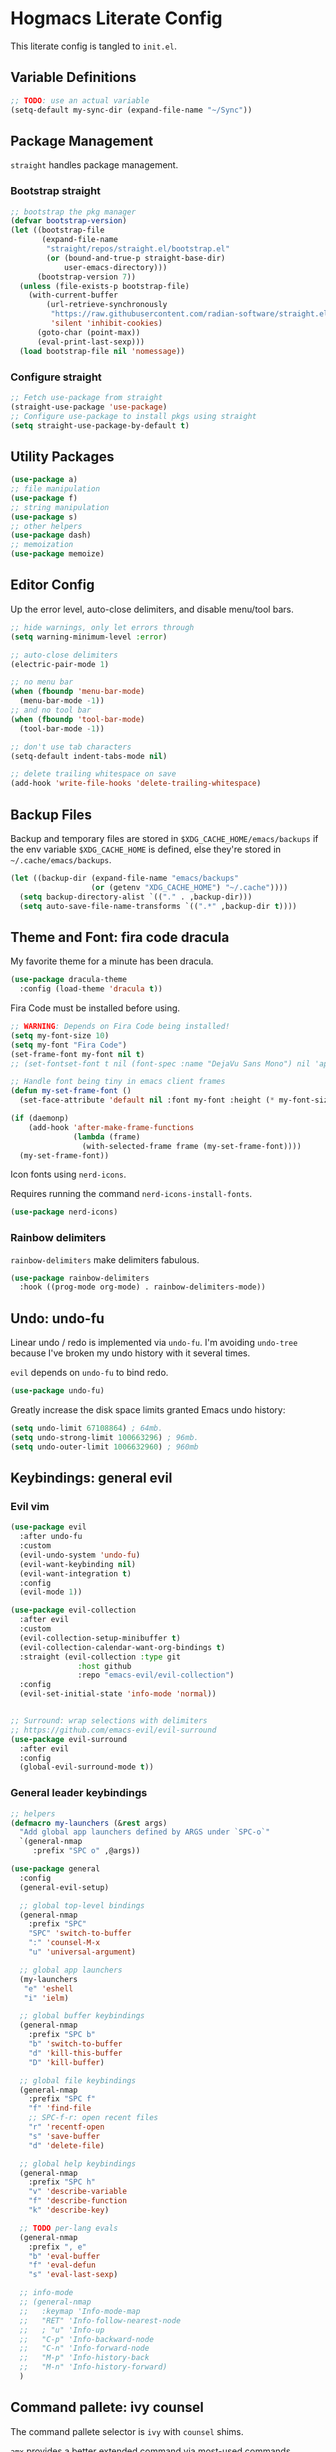 #+PROPERTY: header-args:emacs-lisp :tangle ./init.el :mkdirp yes
#+startup: show2levels

* Hogmacs Literate Config

This literate config is tangled to =init.el=.

** Variable Definitions

#+begin_src emacs-lisp
  ;; TODO: use an actual variable
  (setq-default my-sync-dir (expand-file-name "~/Sync"))
#+end_src

** Package Management

=straight= handles package management.

*** Bootstrap straight

#+begin_src emacs-lisp
  ;; bootstrap the pkg manager
  (defvar bootstrap-version)
  (let ((bootstrap-file
         (expand-file-name
          "straight/repos/straight.el/bootstrap.el"
          (or (bound-and-true-p straight-base-dir)
              user-emacs-directory)))
        (bootstrap-version 7))
    (unless (file-exists-p bootstrap-file)
      (with-current-buffer
          (url-retrieve-synchronously
           "https://raw.githubusercontent.com/radian-software/straight.el/develop/install.el"
           'silent 'inhibit-cookies)
        (goto-char (point-max))
        (eval-print-last-sexp)))
    (load bootstrap-file nil 'nomessage))
#+end_src

*** Configure straight

#+begin_src emacs-lisp
  ;; Fetch use-package from straight
  (straight-use-package 'use-package)
  ;; Configure use-package to install pkgs using straight
  (setq straight-use-package-by-default t)
#+end_src
** Utility Packages

#+begin_src emacs-lisp
  (use-package a)
  ;; file manipulation
  (use-package f)
  ;; string manipulation
  (use-package s)
  ;; other helpers
  (use-package dash)
  ;; memoization
  (use-package memoize)
#+end_src

** Editor Config

Up the error level, auto-close delimiters, and disable menu/tool
bars.

#+begin_src emacs-lisp
  ;; hide warnings, only let errors through
  (setq warning-minimum-level :error)

  ;; auto-close delimiters
  (electric-pair-mode 1)

  ;; no menu bar
  (when (fboundp 'menu-bar-mode)
    (menu-bar-mode -1))
  ;; and no tool bar
  (when (fboundp 'tool-bar-mode)
    (tool-bar-mode -1))

  ;; don't use tab characters
  (setq-default indent-tabs-mode nil)

  ;; delete trailing whitespace on save
  (add-hook 'write-file-hooks 'delete-trailing-whitespace)
#+end_src

** Backup Files

Backup and temporary files are stored in
=$XDG_CACHE_HOME/emacs/backups= if the env variable =$XDG_CACHE_HOME=
is defined, else they're stored in =~/.cache/emacs/backups=.

#+begin_src emacs-lisp
  (let ((backup-dir (expand-file-name "emacs/backups"
  				    (or (getenv "XDG_CACHE_HOME") "~/.cache"))))
    (setq backup-directory-alist `(("." . ,backup-dir)))
    (setq auto-save-file-name-transforms `((".*" ,backup-dir t))))
#+end_src

** Theme and Font: fira code dracula

My favorite theme for a minute has been dracula.

#+begin_src emacs-lisp
  (use-package dracula-theme
    :config (load-theme 'dracula t))
#+end_src

Fira Code must be installed before using.

#+begin_src emacs-lisp
  ;; WARNING: Depends on Fira Code being installed!
  (setq my-font-size 10)
  (setq my-font "Fira Code")
  (set-frame-font my-font nil t)
  ;; (set-fontset-font t nil (font-spec :name "DejaVu Sans Mono") nil 'append)

  ;; Handle font being tiny in emacs client frames
  (defun my-set-frame-font ()
    (set-face-attribute 'default nil :font my-font :height (* my-font-size 10)))

  (if (daemonp)
      (add-hook 'after-make-frame-functions
                (lambda (frame)
                  (with-selected-frame frame (my-set-frame-font))))
    (my-set-frame-font))
#+end_src

Icon fonts using =nerd-icons=.

Requires running the command =nerd-icons-install-fonts=.

#+begin_src emacs-lisp
  (use-package nerd-icons)
#+end_src

*** Rainbow delimiters

=rainbow-delimiters= make delimiters fabulous.

#+begin_src emacs-lisp
  (use-package rainbow-delimiters
    :hook ((prog-mode org-mode) . rainbow-delimiters-mode))
#+end_src

** Undo: undo-fu

Linear undo / redo is implemented via =undo-fu=. I'm avoiding
=undo-tree= because I've broken my undo history with it several times.

=evil= depends on =undo-fu= to bind redo.

#+begin_src emacs-lisp
  (use-package undo-fu)
#+end_src

Greatly increase the disk space limits granted Emacs undo history:

#+begin_src emacs-lisp
  (setq undo-limit 67108864) ; 64mb.
  (setq undo-strong-limit 100663296) ; 96mb.
  (setq undo-outer-limit 1006632960) ; 960mb
#+end_src

** Keybindings: general evil
*** Evil vim

#+begin_src emacs-lisp
  (use-package evil
    :after undo-fu
    :custom
    (evil-undo-system 'undo-fu)
    (evil-want-keybinding nil)
    (evil-want-integration t)
    :config
    (evil-mode 1))

  (use-package evil-collection
    :after evil
    :custom
    (evil-collection-setup-minibuffer t)
    (evil-collection-calendar-want-org-bindings t)
    :straight (evil-collection :type git
  			     :host github
  			     :repo "emacs-evil/evil-collection")
    :config
    (evil-set-initial-state 'info-mode 'normal))


  ;; Surround: wrap selections with delimiters
  ;; https://github.com/emacs-evil/evil-surround
  (use-package evil-surround
    :after evil
    :config
    (global-evil-surround-mode t))
#+end_src

*** General leader keybindings
#+begin_src emacs-lisp
  ;; helpers
  (defmacro my-launchers (&rest args)
    "Add global app launchers defined by ARGS under `SPC-o`"
    `(general-nmap
       :prefix "SPC o" ,@args))

  (use-package general
    :config
    (general-evil-setup)

    ;; global top-level bindings
    (general-nmap
      :prefix "SPC"
      "SPC" 'switch-to-buffer
      ":" 'counsel-M-x
      "u" 'universal-argument)

    ;; global app launchers
    (my-launchers
     "e" 'eshell
     "i" 'ielm)

    ;; global buffer keybindings
    (general-nmap
      :prefix "SPC b"
      "b" 'switch-to-buffer
      "d" 'kill-this-buffer
      "D" 'kill-buffer)

    ;; global file keybindings
    (general-nmap
      :prefix "SPC f"
      "f" 'find-file
      ;; SPC-f-r: open recent files
      "r" 'recentf-open
      "s" 'save-buffer
      "d" 'delete-file)

    ;; global help keybindings
    (general-nmap
      :prefix "SPC h"
      "v" 'describe-variable
      "f" 'describe-function
      "k" 'describe-key)

    ;; TODO per-lang evals
    (general-nmap
      :prefix ", e"
      "b" 'eval-buffer
      "f" 'eval-defun
      "s" 'eval-last-sexp)

    ;; info-mode
    ;; (general-nmap
    ;;   :keymap 'Info-mode-map
    ;;   "RET" 'Info-follow-nearest-node
    ;;   ; "u" 'Info-up
    ;;   "C-p" 'Info-backward-node
    ;;   "C-n" 'Info-forward-node
    ;;   "M-p" 'Info-history-back
    ;;   "M-n" 'Info-history-forward)
    )
#+end_src
** Command pallete: ivy counsel

The command pallete selector is =ivy= with =counsel= shims.

=amx= provides a better extended command via most-used commands.

#+begin_src emacs-lisp
  (use-package ivy
    :custom
    (ivy-use-virtual-buffers t)
    (enable-recursive-minibuffer t)
    (ivy-count-format "(%d/%d) ")
    (ivy-wrap t)
    :config
    (ivy-mode))

  (use-package counsel
    :after (ivy)
    :config
    (counsel-mode)
    ;; eshell counsel bindings (move to emacs specific config)
    (general-nmap
       :mode 'eshell-mode-map
       :prefix ","
       "r" 'counsel-esh-history
       ;; TODO: Need to switch to insert to clear
       "c" 'eshell/clear))

  ;; https://github.com/clemera/amx
  (use-package amx
    :config
    (amx-mode))

#+end_src

** Autocompletion: corfu

#+begin_src emacs-lisp
  ;; COMPLETION
  (use-package corfu
    :init
    (setq tab-always-indent 'complete)
    :config
    (corfu-mode 1))
#+end_src

** Snippets: yasnippet

=yasnippet= provides snippets.

Use the global normal mode binding =SPC i s= to insert a snippet via
=yas-insert-snippet=.

#+begin_src emacs-lisp
  ;; setup yasnippet
  (use-package yasnippet
    :init
    (general-nmap
      :prefix "SPC i"
      "s" #'yas-insert-snippet
      "e" #'yas-visit-snippet-file)
    :config
    :hook ((prog-mode . yas-minor-mode)
  	 (org-mode . yas-minor-mode)))

  ;; and all the snippets
  (use-package yasnippet-snippets
    :after (yasnippet)
    :config
    (yas-reload-all))
#+end_src

** Projects: projectile

=projectile= handles project management.

Cover projectile commands with ivy using =counsel-projectile=.

#+begin_src emacs-lisp
  (use-package projectile
    :after (general)
    :custom
    (projectile-project-search-path (list (expand-file-name "~/src")))
    :config
    (projectile-mode t))
#+end_src

=counsel-projectile= package config:

#+begin_src emacs-lisp
  (use-package counsel-projectile
    :after projectile
    :config
    (counsel-projectile-mode 1)
    (general-nmap
      :prefix "SPC"
      "SPC" 'counsel-projectile-find-file)
    (general-nmap
      :prefix "SPC p"
      "p" 'counsel-projectile-switch-project
      "f" 'counsel-projectile-find-file
      "s" 'counsel-projectile-rg))
#+end_src

** Text Search: ripgrep

Using =ripgrep= to search across multiple files.

#+begin_src emacs-lisp
  (use-package ripgrep)
#+End_src

** Org Mode

Features used:

  - =org-capture=
  - =org-agenda=
  - =org-indent-mode=
  - =org-super-agenda=
  - =ox-hugo=
  - =org-rifle=

*** Org Keybindings

Define keybindings for org mode.

#+begin_src emacs-lisp
  (defun my-setup-org-keybindings ()
    (evil-set-initial-state 'org-agenda-mode 'motion)

    ;; org mode top-level bindings
    (general-nmap
      :keymaps 'org-mode-map
      ;; keep default TAB behavior, even in normal mode
      "TAB" #'org-cycle)

    ;; org mode leader bindings
    (general-nmap
      :keymaps 'org-mode-map
      :prefix ","
      "A" #'org-archive-subtree
      "C" #'org-ctrl-c-ctrl-c)

    (general-nmap
      :keymaps 'org-mode-map
      :prefix ", c"
      "c" #'org-ctrl-c-ctrl-c)

    ;; org source block bindings
    (general-nmap
      :keymaps 'org-mode-map
      :prefix ", e"
      "e" #'org-edit-special
      "t" #'org-babel-tangle
      ;; org export (ox) keybindings
      "E" #'org-export-dispatch)

    ;; org edit soure mode bindings
    (general-nmap
      :keymaps 'org-src-mode-map
      :prefix ", e"
      "e" #'org-edit-src-exit
      "k" #'org-edit-src-abort)

    ;; org scheduling keybindings
    (general-nmap
      :keymaps 'org-mode-map
      :prefix ", d"
      "s" #'org-schedule)

    ;; org todo keybindings
    (general-nmap
      :keymaps 'org-mode-map
      :prefix ", t"
      "t" #'org-todo)

    ;; org todo keybindings
    (general-nmap
      :keymaps 'org-mode-map
      :prefix ", h"
      "s" #'counsel-org-goto
      "<" #'org-promote-subtree
      ">" #'org-demote-subtree)

    ;; org-agenda keybindings
    (general-nmap
      :keymaps 'org-agenda-mode-map
      "q" #'org-agenda-exit
      "j" #'org-agenda-next-line
      "k" #'org-agenda-previous-line
      "g j" #'org-agenda-next-item
      "g k" #'org-agenda-previous-item
      "g H" #'evil-window-top
      "g M" #'evil-window-middle
      "g L" #'evil-window-bottom)

    (general-nmap
      :keymaps 'org-agenda-mode-map
      :prefix ","
      "d t" #'org-agenda-schedule
      "t t" #'org-agenda-todo)

    (my-launchers "a" 'org-agenda-execute))
#+end_src

*** Org config

#+begin_src emacs-lisp
  (use-package org
    :hook ((org-mode . auto-fill-mode)
  	 (org-mode . org-indent-mode))

    :custom
    (org-directory (expand-file-name "org" my-sync-dir))
    (org-agenda-files (list (expand-file-name "agenda" org-directory)))
    (org-agenda-skip-deadline-prewarning-if-scheduled t)
    (org-src-preserve-indentation nil)
    (org-edit-src-content-indentation nil)
    (org-todo-keywords
     '((sequence
        "TODO(t)"  ; A task that needs doing & is ready to do
        "PROJ(p)"  ; A project, which usually contains other tasks
        "LOOP(r)"  ; A recurring task
        "STRT(s)"  ; A task that is in progress
        "WAIT(w)"  ; Something external is holding up this task
        "HOLD(h)"  ; This task is paused/on hold because of me
        "IDEA(i)"  ; An unconfirmed and unapproved task or notion
        "|"
        "DONE(d)"  ; Task successfully completed
        "KILL(k)") ; Task was cancelled, aborted, or is no longer applicable
       (sequence
        "[ ](T)"   ; A task that needs doing
        "[-](S)"   ; Task is in progress
        "[?](W)"   ; Task is being held up or paused
        "|"
        "[X](D)")  ; Task was completed
       (sequence
        "|"
        "OKAY(o)"
        "YES(y)"
        "NO(n)")))

    :config
    (setq my//org-capture-my-todo-file "agenda/mine.org")
    (setq my//org-capture-regard-todo-file "agenda/ht.org")
    (setq my//org-capture-bookmark-file (f-join org-directory "bookmarks.org"))
    (setq my//org-log-file "~/src/hoglog/content-org/journal.org")

    (setq
     org-capture-templates
     `(("t" "capture todo item")
       ("r" "regard capture")
       ("b" "bookmarks")
       ("l" "log")
       ("tm" "capture my todo item" entry
        (file+headline
         ,(expand-file-name my//org-capture-my-todo-file org-directory)
         "Inbox")
        "* TODO %?\n%i\n%a" :prepend t)
     ("bb" "capture bookmark" entry
      (file+headline my//org-capture-bookmark-file "Inbox")
      "* %?\n:PROPERTIES:\n:CREATED: %U\n:URL: %a\n:END:\n\n" :prepend t)
     ("ll" "capture log" entry
      (file+headline my//org-log-file "Log")
      "* %(format-time-string \"%B %-dth, '%y\"): %?
  SCHEDULED: %T
  :PROPERTIES:\n:EXPORT_FILE_NAME: %(format-time-string \"%Y-%m-%d\")\n:END:\n\n"
      :prepend t)))

    (defun my-org-copy-link ()
      "Insert the org link under the cursor into the kill ring."
      (interactive)
      (let ((object (org-element-context)))
        (when (eq (car object) 'link)
  	(kill-new (org-element-property :raw-link object)))))

    (defun my-org-eww-link ()
      "Open the org link under the cursor in eww."
      (interactive)
      (let ((object (org-element-context)))
        (when (eq (car object) 'link)
  	(eww (org-element-property :raw-link object)))))

    (my-setup-org-keybindings))
#+end_src

**** Agenda config

Custom agendas are managed using =org-super-agenda=.

#+begin_src emacs-lisp
  (use-package org-super-agenda
    :commands (org-super-agenda-mode)
    :custom
    (org-agenda-custom-commands
     '(("A" "Absolutely Awesome Agenda"
        ((alltodo "" ((org-agenda-overriding-header "All Tasks")
                      (org-super-agenda-groups
                       '((:name "Important"
                                :tag "Important"
                                :priority "A"
                                :order 6)
                         (:name "Due Today"
                                :deadline today
                                :order 2)
                         (:name "Due Soon"
                                :deadline future
                                :order 3)
                         (:name "Overdue"
                                :deadline past
                                :order 1)
                         (:name "Done"
                                :and (:tag "regard" :todo ("DONE" "KILL"))
                                :order 9)
                         (:discard (:anything t))))))))

       ("M" "my agenda"
        ((agenda "" ((org-agenda-span 'week)
                     (org-super-agenda-groups
                      '((:discard (:tag "regard"))
                        (:name "Time Grid"
                               :time-grid t  ; Items that appear on the time grid
                               :order 0)  ; Items that have this TODO keyword
                        (:name "Mine In Progress"
                               :and (:tag "mine" :not (:todo ("DONE" "WAIT")))
                               :order 1)  ; Items that have this TODO keyword
                        (:name "Mine Completed"
                               :and (:tag "mine" :todo ("DONE" "WAIT"))
                               :order 2)))))))))

    (org-super-agenda-mode t)
    )
#+end_src

**** Deft config

#+begin_src emacs-lisp
  (use-package deft
    :commands (deft)
    :after general
    :init (my-launchers "n" 'deft)
    :custom
    (deft-recursive t)
    ;; TODO: refactor paths to var
    (deft-directory (expand-file-name "~/Sync/org/notes"))
    :config
    (general-nmap :keymap 'deft-mode "q" 'kill-this-buffer))
#+end_src

**** Hugo blogging

=ox-hugo= is used to publish my org files to sites.

#+begin_src emacs-lisp
  (use-package ox-hugo
    :after ox
    :config
    (with-eval-after-load 'ox
      (require 'ox-hugo)))
#+end_src

*** TODO Org ql config

Note: I don't currently use org-ql, or, more to the point, know how to
use it.

#+begin_src emacs-lisp
  (use-package org-ql)
#+end_src

** Window Management
In the window management category are a couple tools:

- =popper= for popup management / drawer-like behavior
- =ace-window= for quick window switching

*** Popup handling: popper

=popper= keeps popup windows like =eshell= or =Warnings= from getting
out of hand.

#+begin_src emacs-lisp
  (use-package popper
    :init
    (setq popper-reference-buffers
          '("\\*Messages\\*"
            "\\*eshell\\*"
            "\\*Deft\\*"
            "Output\\*$"
            "\\*Async Shell Command\\*"
            "\\*chatgpt\\*"
            "\\*Warnings\\*"
            "\\*Backtrace\\*"
            "\\*Org Select\\*"
            "\\*ielm\\*"
            calendar-mode
            help-mode
            compilation-mode))
    (popper-mode +1)
    (popper-echo-mode +1)
    :config
    (general-nmap
      :prefix "SPC"
      "~" 'popper-toggle)

    (general-nmap
      :prefix "SPC c"
      "c" 'popper-toggle
      "n" 'popper-cycle
      "t" 'popper-toggle-type))
#+end_src

*** Window switching: ace-window

=ace-window= switching is bound

#+begin_src emacs-lisp
  (use-package ace-window
    :commands (avy-window)
    :custom
    (aw-keys '(?a ?s ?d ?f ?g ?h ?j ?k ?l))
    :config
    (general-nmap :prefix "C-w"
      "C-w" #'ace-window
      "w" #' ace-window))
#+end_src

*** Jumping: avy

#+begin_src emacs-lisp
  (use-package avy
    :config
    (general-nmap
      :prefix "SPC j"
      "j" #'avy-goto-char
      "l" #'avy-goto-line
      "b" #'ace-window)

    (general-nmap
      :prefix "SPC"
      "J" #'avy-goto-char))
#+end_src

*** Cursor: beacon

=beacon= flashes up a colorful splash of color whenever the cursor
jumps so I don't lose it.

This is especially useful when jumping to a buffer without selecting a
location, or when the buffer scroll jumps.

#+begin_src emacs-lisp
  (use-package beacon
    :custom
    (beacon-color "#ff79c6")
    (beacon-blink-duration 0.3)
    (beacon-size 20)
    :config
    (beacon-mode 1))
#+end_src
** Modeline: doom-modeline

#+begin_src emacs-lisp
  (use-package doom-modeline
    :ensure t
    :init (doom-modeline-mode 1))
#+end_src

** Secrets: 1password

Define a helper function for fetching secrets from =1password=

WARNING: Depends on =1password-cli= being installed.

#+begin_src emacs-lisp
  (cl-defun my-1pass-get (item &optional (vault "Private") (key "password"))
    (let* ((arg-url (concat "op://" vault "/" item "/" key))
  	 (args (list "op" "read" arg-url))
  	 (args-string (apply 'concat (-interpose " " args))))
        (s-trim (shell-command-to-string args-string))))
#+end_src

** Version Control: magit

#+begin_src emacs-lisp
  (use-package magit
    :after (general evil-collection)
    :commands magit-status

    :init
    (general-nmap
      :prefix "SPC g"
      "g" #'magit-status)

    :config
    (evil-collection-init 'magit))
#+end_src

** Python: LSP & eglot & pyright

Configure eglot with a list of Python alternatives -- typically
running pyright behind poetry is the way to go.

#+begin_src emacs-lisp
  (with-eval-after-load 'eglot
    (add-to-list 'eglot-server-programs
                 `((python-mode python-ts-mode) .
		   ,(eglot-alternatives '("pylsp" "pyls" ("poetry" "run" "pyright-langserver" "--stdio")  ("pyright-langserver" "--stdio") "jedi-language-server")))))
#+end_src

Use =emacs-python-pytest= to run pytest from Emacs:

#+begin_src emacs-lisp
  (use-package python-pytest
    :custom
    (python-pytest-executable "poetry run pytest"))
#+end_src

** Markdown: markdown-mode

Using =jrblevin/markdown-mode= to handle markdown documents.

#+begin_src emacs-lisp
  (use-package markdown-mode
    :mode ("*\\.md" . gfm-mode)
    :init (setq markdown-command "multimarkdown"))
#+end_src

** Email: mu4e

#+begin_src emacs-lisp
  (use-package mu4e
    ;; :custom (mu4e-mu-binary "~/.config/emacs/straight/repos/mu/build/mu/mu")
    :straight (:local-repo "/usr/share/emacs/site-lisp/mu4e"
             :type built-in)
    :ensure nil
    :init
    (my-launchers "m" 'mu4e)

    :config
    (defvar my-mu4e--personal-gmail-all-mail
      "/gmail/[Gmail].All Mail"
      "The endless email directory for personal gmail.")

    (defvar my-mu4e--mailing-lists-alist
      `(((,my-mu4e--personal-gmail-all-mail . "/gmail/[Gmail].Trash")
         . ("mu-discuss@googlegroups.com"
            "jtmoulia@alum.mit.edu")))
      "List of mailing list addresses and folders where their messages are saved")

    (setq my-mu4e--mailing-lists-alist
  	`(((,my-mu4e--personal-gmail-all-mail . "/gmail/[Gmail].Trash")
  	   . ("mu-discuss@googlegroups.com"
                "jtmoulia@alum.mit.edu"))))

    (defvar my-mu4e--headers-hide-all-mail
      nil
      "Whether to show `[Gmail].All Mail' in mu4e headers view")

    (cl-defun my-mu4e//get-refile-for-mailing-list
  	  (msg &optional (mailing-list-alist my-mu4e--mailing-lists-alist))
  	  "Return the account associated with the provided mailing-list"
  	  (if mailing-list-alist
  	      (let ((next-mailing-list (car mailing-list-alist)))
  		(if (seq-filter (lambda (mailing-list)
  				  (mu4e-message-contact-field-matches msg :to mailing-list))
  				(cdr next-mailing-list))
  		    (car next-mailing-list)
  		  (my-mu4e//get-refile-for-mailing-list msg (cdr mailing-list-alist))))))

    (defun my-mu4e//refile-folder-function (msg)
      (let* ((maildir (mu4e-message-field msg :maildir))
             (subject (mu4e-message-field msg :subject))
             (mailing-list (my-mu4e//get-refile-for-mailing-list msg)))
        (cond
         (mailing-list (car mailing-list))
         ((string-match "^/gmail" maildir)
  	my-mu4e--personal-gmail-all-mail)
         ;; this is this function . . .
         (t mu4e-refile-folder)
         )))

    (defun my-mu4e//trash-folder-function (msg)
      (let* ((maildir (mu4e-message-field msg :maildir))
             (subject (mu4e-message-field msg :subject))
             (mailing-list (my-mu4e//get-refile-for-mailing-list msg)))
        (cond
         (mailing-list (cdr mailing-list))
         ((string-match "^/gmail" maildir) "/gmail/[Gmail].Trash")
         ;; this is this function . . .
         (t mu4e-trash-folder)
         )))

    ;; `mu4e-trash-folder' is defined here because it's not working in `:vars' :/
    ;; Luckily, it's the same folder across all contexts.
    (setq-default mu4e-trash-folder #'my-mu4e//trash-folder-function)

    ;; Configure Contexts
    (setq-default
     mu4e-contexts
     `(
       ,(make-mu4e-context
         :name "gmail"
         :enter-func
         (lambda ()
  	 (mu4e-message
            (concat "Switching to context: gmail")))
         :match-func
         (lambda (msg)
  	 (when msg
             (mu4e-message-contact-field-matches msg
                                                 :to "jtmoulia@gmail.com")))
         :vars '((user-mail-address . "jtmoulia@gmail.com")
                 (user-full-name . "Thomas Moulia")
                 (mu4e-inbox-folder . "/gmail/INBOX")
                 (mu4e-sent-folder . "/gmail/[Gmail].Sent Mail")
                 (mu4e-drafts-folder . "/gmail/[Gmail].Drafts")
                 (mu4e-trash-folder . "/gmail/[Gmail].Trash")
                 ;; (mu4e-trash-folder . my-mu4e//trash-folder-function)
                 (mu4e-refile-folder . my-mu4e//refile-folder-function)
                 (mu4e-spam-folder . "/gmail/[Gmail].Spam")
                 (smtpmail-smtp-user . "jtmoulia@gmail.com")
                 (smtpmail-default-smtp-server . "smtp.gmail.com")
                 (smtpmail-smtp-server . "smtp.gmail.com")
                 (smtpmail-stream-type . starttls)
                 (smtpmail-smtp-service . 587)))
       ,(make-mu4e-context
         :name "pocketknife"
         :enter-func
         (lambda ()
  	 (mu4e-message
            (concat "Switching to context: pocketknife")))
         :match-func
         (lambda (msg)
  	 (when msg
             (mu4e-message-contact-field-matches
              msg :to "jtmoulia@pocketknife.io")))
         :vars '((user-mail-address . "jtmoulia@pocketknife.io")
                 (user-full-name . "Thomas Moulia")
                 (mu4e-inbox-folder . "/pocketknife/INBOX")
                 (mu4e-sent-folder . "/pocketknife/INBOX.Sent Items")
                 (mu4e-drafts-folder . "/pocketknife/INBOX.Drafts")
                 ;; (mu4e-trash-folder . my-mu4e//trash-folder-function)
                 (mu4e-refile-folder . my-mu4e//refile-folder-function)
                 (mu4e-spam-folder . "/pocketknife/Junk Mail")
                 (smtpmail-smtp-user . "jtmoulia@pocketknife.io")
                 (smtpmail-default-smtp-server . "mail.messagingengine.com")
                 (smtpmail-smtp-server . "mail.messagingengine.com")
                 (smtpmail-stream-type . ssl)
                 (smtpmail-smtp-service . 465)))
       ))


    (require 'mu4e-contrib)

    ;; Configure Vars
    (setq-default
     ;; mu4e-mu-binary         (-first #'file-exists-p `(,(expand-file-name "~/.guix-home/profile/bin/mu")
     ;;                                                  ,(expand-file-name "~/.guix-profile/bin/mu")
     ;;                                                  "/usr/bin/mu"
     ;;                                                  "/opt/homebrew/bin/mu"))
     ;; top-level maildir, email fetcher should be configured to save here
     mu4e-root-maildir     "~/.mail"
     mu4e-confirm-quit      nil
     mu4e-get-mail-command  "~/.local/bin/my-offlineimap"
     mu4e-headers-skip-duplicates t
     mu4e-headers-include-related nil
     mu4e-update-interval   600
     mu4e-index-lazy-check  nil
     mu4e-use-fancy-chars   t

     mu4e-compose-dont-reply-to-self t
     mu4e-compose-complete-only-personal t
     mu4e-hide-index-messages t
     mu4e-html2text-command 'mu4e-shr2text
     ;; User info
     message-auto-save-directory (concat (file-name-as-directory mu4e-root-maildir)
                                         "drafts")
     send-mail-function 'smtpmail-send-it
     message-send-mail-function 'smtpmail-send-it
     smtpmail-stream-type 'ssl
     smtpmail-auth-credentials (expand-file-name "~/.authinfo.gpg")
     ;; smtpmail-queue-mail t
     smtpmail-queue-dir  (expand-file-name "~/.mail/queue/cur"))

    (setq org-msg-signature "
  Cheers,\\\\
  -Thomas

  ,#+begin_signature
  ---\\\\
  Thomas Moulia\\\\
  ,#+end_signature")

    ;; Helper functions for composing bookmarks from contexts
    (defun my-mu4e//mu4e-context (context-name)
      "Return the context in `mu4e-contexts' with name CONTEXT-NAME.

  Raises an error if that context isn't present."
      (let* ((names (mapcar (lambda (context)
                              (cons (mu4e-context-name context) context))
                            mu4e-contexts))
             (context (cdr (assoc context-name names))))
        (if context
            context
  	(error "no context with name: %s" context-name))))

    (defun my-mu4e//mu4e-context-get-var (context var)
      "For CONTEXT return VAR. Helper function for access."
      (cdr (assoc var (mu4e-context-vars context))))

    (defun my-mu4e//mu4e-context-var (context-name var)
      "Return the value of VAR for the context with name CONTEXT-NAME, searching
  `mu4e-contexts'."
      (my-mu4e//mu4e-context-get-var
       (my-mu4e//mu4e-context context-name)
       var))

    (defun my-mu4e//mu4e-contexts-var (var)
      "Return a list of the value for VAR across `mu4e-contexts'. If VAR is
  undefined for a context, it will be filtered out."
      (delq nil
            (mapcar (lambda (context)
                      (my-mu4e//mu4e-context-get-var context var))
                    mu4e-contexts)))

    (defun my-mu4e//mu4e-add-maildir-prefix (maildir)
      "Add maildir: prefix to MAILDIR for mu queries."
      (concat "maildir:\"" maildir "\""))

    (defun my-mu4e//flat-cat (&rest list)
      "Flatten and concatenate LIST."
      (apply 'concat (-flatten list)))

    (defun my-mu4e//flat-cat-pose (sep &rest list)
      "Unabashed helper function to interpose SEP padded with
  spaces into LIST. Return the padded result."
      (my-mu4e//flat-cat
       (-interpose (concat " " sep " ") list)))

    (cl-defun my-mu4e//wrap-terms (terms &key (prefix "") (sep "AND"))
  	  (apply 'my-mu4e//flat-cat-pose sep
  		 (-map (lambda (term) (concat "(" prefix "\"" term "\"" ")")) terms)))

    (cl-defun my-mu4e//mu4e-query
  	  (var &key (prefix "") (sep "AND"))
  	  (my-mu4e//wrap-terms (my-mu4e//mu4e-contexts-var var) :prefix prefix :sep sep))

    (defun my-mu4e//bm-or (&rest list)
      (apply 'my-mu4e//flat-cat-pose "OR" list))

    (defun my-mu4e//bm-and (&rest list)
      (apply 'my-mu4e//flat-cat-pose "AND" list))

    (defun my-mu4e//bm-not (item)
      (concat "NOT " item))

    (defun my-mu4e//bm-wrap (item)
      (concat "(" item ")"))

    (defun my-mu4e//not-spam ()
      (my-mu4e//mu4e-query 'mu4e-spam-folder
  			 :prefix "NOT maildir:"))

    (defun my-mu4e//not-trash ()
      (my-mu4e//wrap-terms
       '("/gmail/[Gmail].Trash" "/pocketknife/INBOX.Trash")
       :prefix "NOT maildir:"))

    (defun my-mu4e//inboxes ()
      (my-mu4e//bm-wrap
       (apply 'my-mu4e//bm-or
              (mapcar 'my-mu4e//mu4e-add-maildir-prefix
                      (my-mu4e//mu4e-contexts-var 'mu4e-inbox-folder)))))

    (defun my-mu4e//sent-folders ()
      (my-mu4e//bm-wrap
       (apply 'my-mu4e//bm-or
              (mapcar 'my-mu4e//mu4e-add-maildir-prefix
                      (my-mu4e//mu4e-contexts-var 'mu4e-sent-folder)))))

    ;; mu4e bookmarks -- this is the magic
    (setq mu4e-bookmarks
  	`((,(my-mu4e//bm-and
               "flag:unread" "NOT flag:trashed" (my-mu4e//not-spam) (my-mu4e//not-trash))
             "Unread messages" ?u)
            (,(my-mu4e//bm-and
               "date:7d..now" "flag:unread" "NOT flag:trashed" (my-mu4e//not-spam) (my-mu4e//not-trash))
             "Unread messages from the last week" ?U)
            (,(my-mu4e//inboxes)
             "All inboxes", ?i)
            (,(my-mu4e//bm-and "date:7d..now" (my-mu4e//bm-or (my-mu4e//inboxes)))
             "All inbox messages from the last week", ?I)
            (,(my-mu4e//bm-and "date:today..now" (my-mu4e//not-spam))
             "Today's messages" ?t)
            (,(my-mu4e//bm-and "date:7d..now" (my-mu4e//not-spam) (my-mu4e//not-trash))
             "Last 7 days no trash or spam" ?w)
            ("date:7d..now"
             "Last 7 days" ?W)
            (,(my-mu4e//bm-and "mime:image/*" (my-mu4e//not-spam))
             "Messages with images" ?p)
            (,(my-mu4e//sent-folders)
             "Sent mail" ?s)
            (,(my-mu4e//bm-and "date:7d..now" (my-mu4e//sent-folders))
             "Sent mail from the last week" ?S)
            (,(my-mu4e//bm-and "flag:unread" "NOT flag:trashed" (my-mu4e//not-spam))
             "Unread spam" ?z)))

    ;; Configure mu4e-alert
    ;; (setq mu4e-alert-interesting-mail-query (my-mu4e//bm-and (my-mu4e//inboxes) "flag:unread")
    ;; 	mu4e-alert-style 'libnotify
    ;; 	mu4e-alert-email-notification-types '(subjects))
    ;; (mu4e-alert-enable-notifications)

    ;; See single folder config: https://groups.google.com/forum/#!topic/mu-discuss/BpGtwVHMd2E
    (add-hook 'mu4e-mark-execute-pre-hook
              (lambda (mark msg)
                (cond
                 ((equal mark 'refile) (mu4e-action-retag-message msg "-\\Inbox"))
                 ((equal mark 'trash) (mu4e-action-retag-message msg "-\\Inbox,-\\Starred"))
                 ((equal mark 'flag) (mu4e-action-retag-message msg "-\\Inbox,\\Starred"))
                 ((equal mark 'unflag) (mu4e-action-retag-message msg "-\\Starred")))))

    ;; GMail has duplicate messages between All Mail and other directories.
    ;; This function allows the
    (defun my-mu4e-headers-toggle-all-mail (&optional dont-refresh)
      "Toggle whether to hide all mail and re-render"
      (interactive)
      (setq my-mu4e--headers-hide-all-mail (not my-mu4e--headers-hide-all-mail))
      (unless dont-refresh
        (mu4e-headers-rerun-search)))

    (evil-set-initial-state 'mu4e-main-mode 'normal)
    (evil-set-initial-state 'mu4e-headers-mode 'normal)
    (evil-set-initial-state 'mu4e-view-mode 'normal)

    (general-nmap
      :prefix "SPC m"
      "m" 'mu4e
      "s" 'mu4e-search
      "c" 'mu4e-compose))
#+end_src

** ChatGPT: chatgpt-shell

#+begin_src emacs-lisp
  (use-package chatgpt-shell
    :commands (chatgpt-shell)
    :init
    (my-launchers "c" 'chatgpt-shell)
    :config
    ;; set up chatgpt-shell to work with with org babel code blocks
    ;; HACK: for some reason straight build doesn't include ob-chatgpt-shell. So,
    ;; instead we add the repo dir to the load-path :shrug:
    (add-to-list 'load-path "~/.config/emacs/straight/repos/chatgpt-shell")
    (require 'ob-chatgpt-shell)
    (ob-chatgpt-shell-setup)

    ;; The "Prorg" prompt just uses the "Programming" prompt with org-mode formatting
    (add-to-list 'chatgpt-shell-system-prompts
  	       `("Prorg" . ,(string-replace
  			     "markdown" "org-mode markup"
  			     (a-get chatgpt-shell-system-prompts "Programming"))))

    ;; Use the programming prompt in the shell as it plays well with the formatting
    (setq chatgpt-shell-system-prompt
  	(cl-position "Programming" chatgpt-shell-system-prompts :key #'car :test #'equal))

    ;; get the API key from 1pass
    (setq chatgpt-shell-openai-key (memoize (lambda () (my-1pass-get "chatgpt-shell"))))

    (general-nmap
      :keymap 'chatgpt-shell-mode-map
      :prefix ","
      "c" 'chatgpt-shell-clear-buffer))
#+end_src

** RSS: elfeed

=elfeed=

#+begin_src emacs-lisp
  (use-package elfeed
    :custom
    (elfeed-search-filter "@6-months-ago +unread")
    ;; use synchronized folder for elfeed
    (elfeed-db-directory (expand-file-name "org/elfeed.db" my-sync-dir))

    :config
    ;; automatically update the elfeed when opened
    (add-hook 'elfeed-search-mode-hook #'elfeed-update)
    (elfeed-org)

    ;; (require 'elfeed-tube)
    ;; ;; load and configure elfeed-tube
    ;; (elfeed-tube-setup)
    ;; (define-key elfeed-show-mode-map (kbd "F") 'elfeed-tube-fetch)
    ;; (define-key elfeed-show-mode-map [remap save-buffer] 'elfeed-tube-save)
    ;; (define-key elfeed-search-mode-map (kbd "F") 'elfeed-tube-fetch)
    ;; (define-key elfeed-search-mode-map [remap save-buffer] 'elfeed-tube-save)
    (my-launchers "r" #'elfeed))
#+end_src

*** elfeed-org

=elfeed-org= an org file driving the feed definitions.

#+begin_src emacs-lisp
  (use-package elfeed-org
    :after (elfeed org)
    :custom
    (rmh-elfeed-org-files (list
  			 (expand-file-name "elfeed.org" org-directory)))
    :config
    (general-nmap
      :keymap 'elfeed-search-mode-map
      "q" #'elfeed-kill-buffer
      "RET" #'elfeed-search-show-entry))
#+end_src

** Mastodon

TOOT TOOT! =mastodon=

#+BEGIN_SRC emacs-lisp
  (use-package mastodon
    :commands (mastodon)
    :init (my-launchers "M" 'mastodon)
    :custom
    (mastodon-active-user "jtmoulia")
    (mastodon-instance-url "https://mstdn.social"))
#+END_SRC

* Tasks

** TODO Add bindings for yas edit, e.g. ", e e" to commit (or ", c c?")
